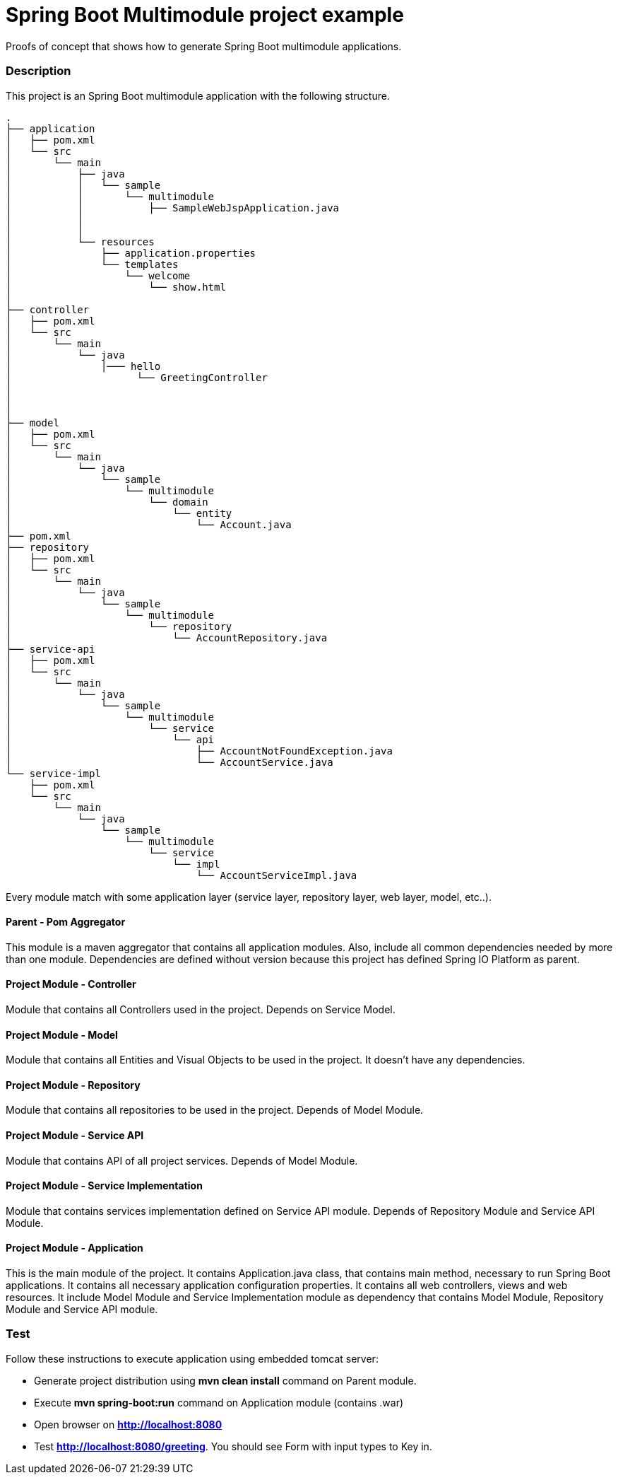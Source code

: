 = Spring Boot Multimodule project example

Proofs of concept that shows how to generate Spring Boot multimodule
applications.

=== Description

This project is an Spring Boot multimodule application with the following
structure.

[source]
----
.
├── application
│   ├── pom.xml
│   └── src
│       └── main
│           ├── java
│           │   └── sample
│           │       └── multimodule
│           │           ├── SampleWebJspApplication.java
│           │          
│           │               
│           └── resources
│               ├── application.properties
│               └── templates
│                   └── welcome
│                       └── show.html
│
├── controller
│   ├── pom.xml
│   └── src
│       └── main
│           └── java
│               │─── hello
│                     └── GreetingController
│                            
│                            	
│                   
├── model
│   ├── pom.xml
│   └── src
│       └── main
│           └── java
│               └── sample
│                   └── multimodule
│                       └── domain
│                           └── entity
│                               └── Account.java
├── pom.xml
├── repository
│   ├── pom.xml
│   └── src
│       └── main
│           └── java
│               └── sample
│                   └── multimodule
│                       └── repository
│                           └── AccountRepository.java
├── service-api
│   ├── pom.xml
│   └── src
│       └── main
│           └── java
│               └── sample
│                   └── multimodule
│                       └── service
│                           └── api
│                               ├── AccountNotFoundException.java
│                               └── AccountService.java
└── service-impl
    ├── pom.xml
    └── src
        └── main
            └── java
                └── sample
                    └── multimodule
                        └── service
                            └── impl
                                └── AccountServiceImpl.java

----

Every module match with some application layer (service layer, repository layer, web layer, model, etc..).

==== Parent - Pom Aggregator

This module is a maven aggregator that contains all application modules. Also, include all 
common dependencies needed by more than one module. Dependencies are defined without version because
this project has defined Spring IO Platform as parent.


==== Project Module - Controller

Module that contains all Controllers used in the project. Depends on Service Model.

==== Project Module - Model

Module that contains all Entities and Visual Objects to be used in the project. It doesn't have any dependencies.

==== Project Module - Repository

Module that contains all repositories to be used in the project. Depends of Model Module.

==== Project Module - Service API

Module that contains API of all project services. Depends of Model Module.

==== Project Module - Service Implementation

Module that contains services implementation defined on Service API module. Depends of Repository Module and Service API Module.

==== Project Module - Application

This is the main module of the project. It contains Application.java class,
that contains main method, necessary to run Spring Boot applications. It
contains all necessary application configuration properties. It contains all
web controllers, views and web resources. It include Model Module and Service 
Implementation module as dependency that contains Model Module, Repository
Module and Service API module.

=== Test

Follow these instructions to execute application using embedded tomcat server:

* Generate project distribution using *mvn clean install* command on Parent
  module.
* Execute *mvn spring-boot:run* command on Application module (contains .war)
* Open browser on *http://localhost:8080*
* Test *http://localhost:8080/greeting*. You should see Form with input types to Key in.

